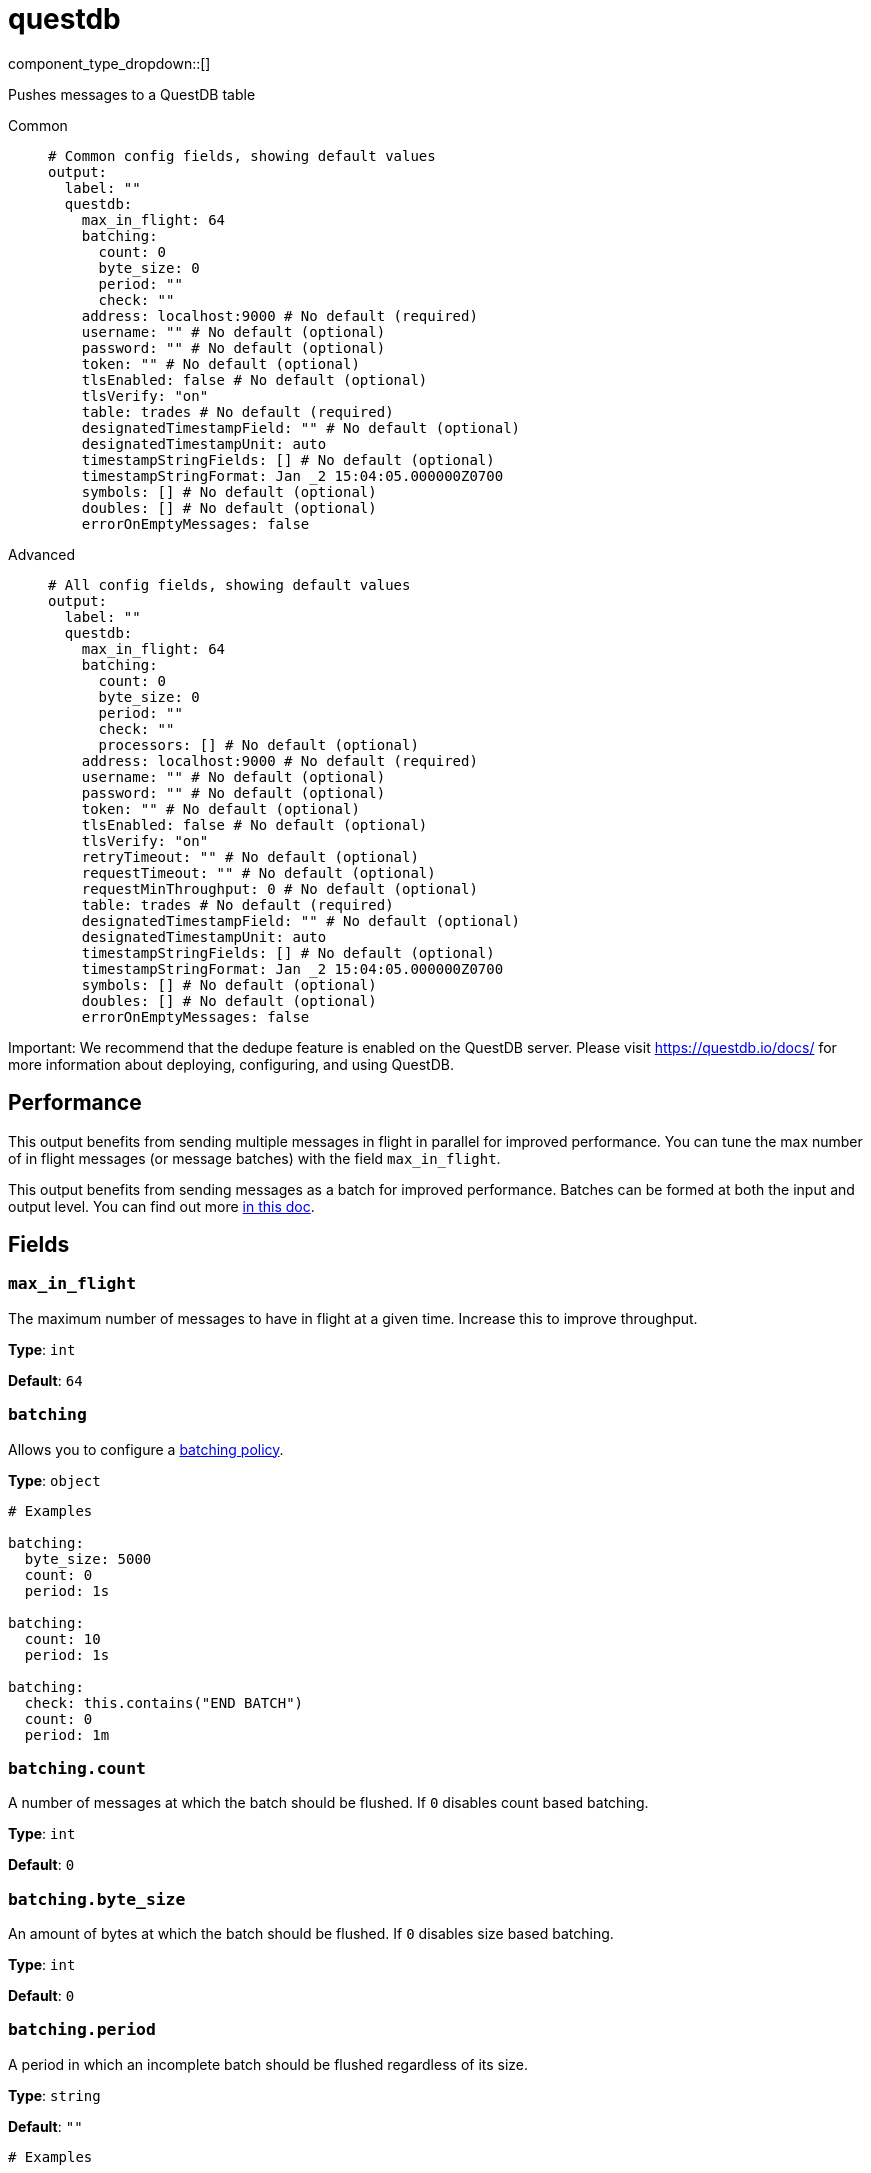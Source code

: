 = questdb
:type: output
:status: experimental
:categories: ["Services"]



////
     THIS FILE IS AUTOGENERATED!

     To make changes, edit the corresponding source file under:

     https://github.com/redpanda-data/connect/tree/main/internal/impl/<provider>.

     And:

     https://github.com/redpanda-data/connect/tree/main/cmd/tools/docs_gen/templates/plugin.adoc.tmpl
////

// © 2024 Redpanda Data Inc.


component_type_dropdown::[]


Pushes messages to a QuestDB table


[tabs]
======
Common::
+
--

```yml
# Common config fields, showing default values
output:
  label: ""
  questdb:
    max_in_flight: 64
    batching:
      count: 0
      byte_size: 0
      period: ""
      check: ""
    address: localhost:9000 # No default (required)
    username: "" # No default (optional)
    password: "" # No default (optional)
    token: "" # No default (optional)
    tlsEnabled: false # No default (optional)
    tlsVerify: "on"
    table: trades # No default (required)
    designatedTimestampField: "" # No default (optional)
    designatedTimestampUnit: auto
    timestampStringFields: [] # No default (optional)
    timestampStringFormat: Jan _2 15:04:05.000000Z0700
    symbols: [] # No default (optional)
    doubles: [] # No default (optional)
    errorOnEmptyMessages: false
```

--
Advanced::
+
--

```yml
# All config fields, showing default values
output:
  label: ""
  questdb:
    max_in_flight: 64
    batching:
      count: 0
      byte_size: 0
      period: ""
      check: ""
      processors: [] # No default (optional)
    address: localhost:9000 # No default (required)
    username: "" # No default (optional)
    password: "" # No default (optional)
    token: "" # No default (optional)
    tlsEnabled: false # No default (optional)
    tlsVerify: "on"
    retryTimeout: "" # No default (optional)
    requestTimeout: "" # No default (optional)
    requestMinThroughput: 0 # No default (optional)
    table: trades # No default (required)
    designatedTimestampField: "" # No default (optional)
    designatedTimestampUnit: auto
    timestampStringFields: [] # No default (optional)
    timestampStringFormat: Jan _2 15:04:05.000000Z0700
    symbols: [] # No default (optional)
    doubles: [] # No default (optional)
    errorOnEmptyMessages: false
```

--
======

Important: We recommend that the dedupe feature is enabled on the QuestDB server. Please visit https://questdb.io/docs/ for more information about deploying, configuring, and using QuestDB.

== Performance

This output benefits from sending multiple messages in flight in parallel for improved performance. You can tune the max number of in flight messages (or message batches) with the field `max_in_flight`.

This output benefits from sending messages as a batch for improved performance. Batches can be formed at both the input and output level. You can find out more xref:configuration:batching.adoc[in this doc].

== Fields

=== `max_in_flight`

The maximum number of messages to have in flight at a given time. Increase this to improve throughput.


*Type*: `int`

*Default*: `64`

=== `batching`

Allows you to configure a xref:configuration:batching.adoc[batching policy].


*Type*: `object`


```yml
# Examples

batching:
  byte_size: 5000
  count: 0
  period: 1s

batching:
  count: 10
  period: 1s

batching:
  check: this.contains("END BATCH")
  count: 0
  period: 1m
```

=== `batching.count`

A number of messages at which the batch should be flushed. If `0` disables count based batching.


*Type*: `int`

*Default*: `0`

=== `batching.byte_size`

An amount of bytes at which the batch should be flushed. If `0` disables size based batching.


*Type*: `int`

*Default*: `0`

=== `batching.period`

A period in which an incomplete batch should be flushed regardless of its size.


*Type*: `string`

*Default*: `""`

```yml
# Examples

period: 1s

period: 1m

period: 500ms
```

=== `batching.check`

A xref:guides:bloblang/about.adoc[Bloblang query] that should return a boolean value indicating whether a message should end a batch.


*Type*: `string`

*Default*: `""`

```yml
# Examples

check: this.type == "end_of_transaction"
```

=== `batching.processors`

A list of xref:components:processors/about.adoc[processors] to apply to a batch as it is flushed. This allows you to aggregate and archive the batch however you see fit. Please note that all resulting messages are flushed as a single batch, therefore splitting the batch into smaller batches using these processors is a no-op.


*Type*: `array`


```yml
# Examples

processors:
  - archive:
      format: concatenate

processors:
  - archive:
      format: lines

processors:
  - archive:
      format: json_array
```

=== `address`

Address of the QuestDB server's HTTP port (excluding protocol)


*Type*: `string`


```yml
# Examples

address: localhost:9000
```

=== `username`

Username for HTTP basic auth
[CAUTION]
====
This field contains sensitive information that usually shouldn't be added to a config directly, read our xref:configuration:secrets.adoc[secrets page for more info].
====



*Type*: `string`


=== `password`

Password for HTTP basic auth
[CAUTION]
====
This field contains sensitive information that usually shouldn't be added to a config directly, read our xref:configuration:secrets.adoc[secrets page for more info].
====



*Type*: `string`


=== `token`

Bearer token for HTTP auth (takes precedence over basic auth username & password)
[CAUTION]
====
This field contains sensitive information that usually shouldn't be added to a config directly, read our xref:configuration:secrets.adoc[secrets page for more info].
====



*Type*: `string`


=== `tlsEnabled`

Use TLS to secure the connection to the server


*Type*: `bool`


=== `tlsVerify`

Whether to verify the server's certificate. This should only be used for testing as a last resort and never used in production as it makes the connection vulnerable to man-in-the-middle attacks. Options are 'on' or 'unsafe_off'.


*Type*: `string`

*Default*: `"on"`

=== `retryTimeout`

The time to continue retrying after a failed HTTP request. The interval between retries is an exponential backoff starting at 10ms and doubling after each failed attempt up to a maximum of 1 second.


*Type*: `string`


=== `requestTimeout`

The time to wait for a response from the server. This is in addition to the calculation derived from the requestMinThroughput parameter.


*Type*: `string`


=== `requestMinThroughput`

Minimum expected throughput in bytes per second for HTTP requests. If the throughput is lower than this value, the connection will time out. This is used to calculate an additional timeout on top of requestTimeout. This is useful for large requests. You can set this value to 0 to disable this logic.


*Type*: `int`


=== `table`

Destination table


*Type*: `string`


```yml
# Examples

table: trades
```

=== `designatedTimestampField`

Name of the designated timestamp field


*Type*: `string`


=== `designatedTimestampUnit`

Designated timestamp field units


*Type*: `string`

*Default*: `"auto"`

=== `timestampStringFields`

String fields with textual timestamps


*Type*: `array`


=== `timestampStringFormat`

Timestamp format, used when parsing timestamp string fields. Specified in golang's time.Parse layout


*Type*: `string`

*Default*: `"Jan _2 15:04:05.000000Z0700"`

=== `symbols`

Columns that should be the SYMBOL type (string values default to STRING)


*Type*: `array`


=== `doubles`

Columns that should be double type, (int is default)


*Type*: `array`


=== `errorOnEmptyMessages`

Mark a message as errored if it is empty after field validation


*Type*: `bool`

*Default*: `false`


